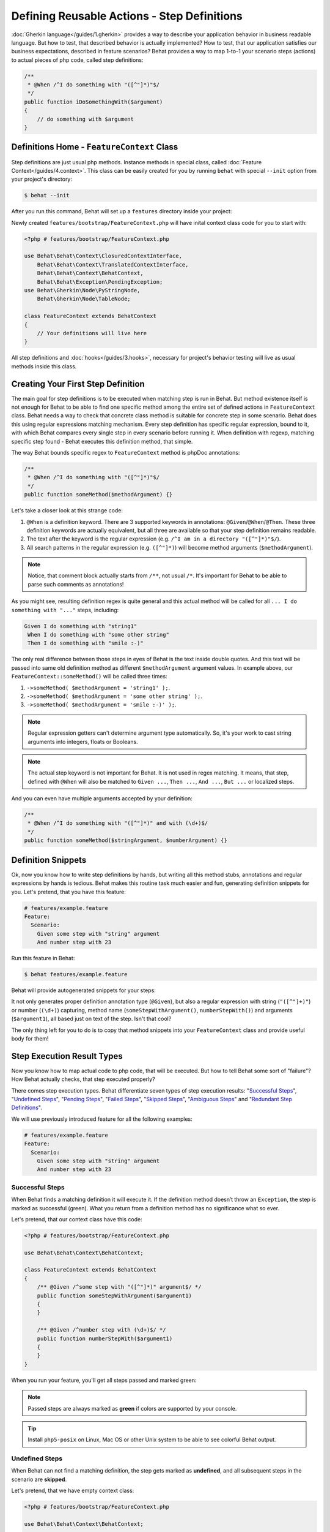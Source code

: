 Defining Reusable Actions - Step Definitions
============================================

:doc:`Gherkin language</guides/1.gherkin>` provides a way to describe your
application behavior in business readable language. But how to test, that
described behavior is actually implemented? How to test, that our application
satisfies our business expectations, described in feature scenarios? Behat
provides a way to map 1-to-1 your scenario steps (actions) to actual pieces of
php code, called step definitions:

.. code-block:: php

    /**
     * @When /^I do something with "([^"]*)"$/
     */
    public function iDoSomethingWith($argument)
    {
        // do something with $argument
    }

Definitions Home - ``FeatureContext`` Class
-------------------------------------------

Step definitions are just usual php methods. Instance methods in special class,
called :doc:`Feature Context</guides/4.context>`. This class can be easily
created for you by running ``behat`` with special ``--init`` option from your
project's directory:

.. code-block:: bash

    $ behat --init

After you run this command, Behat will set up a ``features`` directory
inside your project:

.. image:: /images/--init.png
   :align: center

Newly created ``features/bootstrap/FeatureContext.php`` will have inital
context class code for you to start with:

.. code-block:: php

    <?php # features/bootstrap/FeatureContext.php

    use Behat\Behat\Context\ClosuredContextInterface,
        Behat\Behat\Context\TranslatedContextInterface,
        Behat\Behat\Context\BehatContext,
        Behat\Behat\Exception\PendingException;
    use Behat\Gherkin\Node\PyStringNode,
        Behat\Gherkin\Node\TableNode;

    class FeatureContext extends BehatContext
    {
        // Your definitions will live here
    }

All step definitions and :doc:`hooks</guides/3.hooks>`, necessary for project's
behavior testing will live as usual methods inside this class.

Creating Your First Step Definition
-----------------------------------

The main goal for step definitions is to be executed when matching step is
run in Behat. But method existence itself is not enough for Behat to be able
to find one specific method among the entire set of defined actions in
``FeatureContext`` class. Behat needs a way to check that concrete class method
is suitable for concrete step in some scenario. Behat does this using regular
expressions matching mechanism. Every step definition has specific regular
expression, bound to it, with which Behat compares every single step in every
scenario before running it. When definition with regexp, matching specific step
found - Behat executes this definition method, that simple.

The way Behat bounds specific regex to ``FeatureContext`` method is phpDoc
annotations:

.. code-block:: php

    /**
     * @When /^I do something with "([^"]*)"$/
     */
    public function someMethod($methodArgument) {}

Let's take a closer look at this strange code:

1. ``@When`` is a definition keyword. There are 3 supported keywords in
   annotations: ``@Given``/``@When``/``@Then``. These three definition keywords
   are actually equivalent, but all three are available so that your step
   definition remains readable.

2. The text after the keyword is the regular expression (e.g.
   ``/^I am in a directory "([^"]*)"$/``).

3. All search patterns in the regular expression (e.g. ``([^"]*)``) will become
   method arguments (``$methodArgument``).

.. note::

    Notice, that comment block actually starts from ``/**``, not usual ``/*``.
    It's important for Behat to be able to parse such comments as annotations!

As you might see, resulting definition regex is quite general and this actual
method will be called for all ``... I do something with "..."`` steps,
including:

.. code-block:: gherkin

    Given I do something with "string1"
     When I do something with "some other string"
     Then I do something with "smile :-)"

The only real difference between those steps in eyes of Behat is the text
inside double quotes. And this text will be passed into same old definition
method as different ``$methodArgument`` argument values. In example above, our
``FeatureContext::someMethod()`` will be called three times:

1. ``->someMethod( $methodArgument = 'string1' );``.
2. ``->someMethod( $methodArgument = 'some other string' );``.
3. ``->someMethod( $methodArgument = 'smile :-)' );``.

.. note::

    Regular expression getters can't determine argument type automatically. So,
    it's your work to cast string arguments into integers, floats or Booleans.

.. note::

    The actual step keyword is not important for Behat. It is not used in regex
    matching. It means, that step, defined with ``@When`` will also be matched
    to ``Given ...``, ``Then ...``, ``And ...``, ``But ...`` or localized
    steps.

And you can even have multiple arguments accepted by your definition:

.. code-block:: php

    /**
     * @When /^I do something with "([^"]*)" and with (\d+)$/
     */
    public function someMethod($stringArgument, $numberArgument) {}

Definition Snippets
-------------------

Ok, now you know how to write step definitions by hands, but writing all this
method stubs, annotations and regular expressions by hands is tedious. Behat
makes this routine task much easier and fun, generating definition snippets for
you. Let's pretend, that you have this feature:

.. code-block:: gherkin

    # features/example.feature
    Feature:
      Scenario:
        Given some step with "string" argument
        And number step with 23

Run this feature in Behat:

.. code-block:: bash

    $ behat features/example.feature

Behat will provide autogenerated snippets for your steps:

.. image:: /images/definitions-snippets.png
   :align: center

It not only generates proper definition annotation type (``@Given``), but also
a regular expression with string (``"([^"]+)"``) or number (``(\d+)``)
capturing, method name (``someStepWithArgument()``, ``numberStepWith()``) and
arguments (``$argument1``), all based just on text of the step. Isn't that
cool?

The only thing left for you to do is to copy that method snippets into your
``FeatureContext`` class and provide useful body for them!

Step Execution Result Types
---------------------------

Now you know how to map actual code to php code, that will be executed. But
how to tell Behat some sort of "failure"? How Behat actually checks, that step
executed properly?

There comes step execution types. Behat differentiate seven
types of step execution results: "`Successful Steps`_", "`Undefined Steps`_",
"`Pending Steps`_", "`Failed Steps`_", "`Skipped Steps`_", "`Ambiguous Steps`_"
and "`Redundant Step Definitions`_".

We will use previously introduced feature for all the following examples:

.. code-block:: gherkin

    # features/example.feature
    Feature:
      Scenario:
        Given some step with "string" argument
        And number step with 23

Successful Steps
~~~~~~~~~~~~~~~~

When Behat finds a matching definition it will execute it. If the definition
method doesn’t throw an ``Exception``, the step is marked as successful (green).
What you return from a definition method has no significance what so ever.

Let's pretend, that our context class have this code:

.. code-block:: php

    <?php # features/bootstrap/FeatureContext.php

    use Behat\Behat\Context\BehatContext;

    class FeatureContext extends BehatContext
    {
        /** @Given /^some step with "([^"]*)" argument$/ */
        public function someStepWithArgument($argument1)
        {
        }

        /** @Given /^number step with (\d+)$/ */
        public function numberStepWith($argument1)
        {
        }
    }

When you run your feature, you'll get all steps passed and marked green:

.. image:: /images/definitions-successful.png
   :align: center

.. note::

    Passed steps are always marked as **green** if colors are supported by
    your console.

.. tip::

    Install ``php5-posix`` on Linux, Mac OS or other Unix system
    to be able to see colorful Behat output.

Undefined Steps
~~~~~~~~~~~~~~~

When Behat can not find a matching definition, the step gets marked as
**undefined**, and all subsequent steps in the scenario are **skipped**.

Let's pretend, that we have empty context class:

.. code-block:: php

    <?php # features/bootstrap/FeatureContext.php

    use Behat\Behat\Context\BehatContext;

    class FeatureContext extends BehatContext
    {
    }

When you run your feature, you'll get 2 undefined steps, that are marked yellow:

.. image:: /images/definitions-snippets.png
   :align: center

.. note::

    Undefined steps are always marked as **yellow** if colors are supported by
    your console.

.. note::

    All steps, following the undefined one are never gets executed, as the
    following behavior is unpredictable. Those steps gets marked as
    **skipped**.

.. tip::

    If you use ``--strict`` option with Behat, undefined steps will cause Behat
    to exit with ``1`` code.

Pending Steps
~~~~~~~~~~~~~

When a definition method throws ``Behat\Behat\Exception\PendingException`` exception,
the step is marked as **pending**, reminding you that you have a work to do.

Let's pretend, that your ``FeatureContext`` looks like this:

.. code-block:: php

    <?php

    use Behat\Behat\Context\BehatContext,
        Behat\Behat\Exception\PendingException;

    class FeatureContext extends BehatContext
    {
        /** @Given /^some step with "([^"]*)" argument$/ */
        public function someStepWithArgument($argument1)
        {
            throw new PendingException('Do some string work');
        }

        /** @Given /^number step with (\d+)$/ */
        public function numberStepWith($argument1)
        {
            throw new PendingException('Do some number work');
        }
    }

When you run your feature, you'll get 1 pending step, that is marked yellow:

.. image:: /images/definitions-pending.png
   :align: center

.. note::

    Pending steps are always marked as **yellow** if colors are supported by
    your console, because they are logically close to **undefined** steps.

.. note::

    All steps, following the pending one are never gets executed, as the
    following behavior is unpredictable. Those steps gets marked as
    **skipped**.

.. tip::

    If you use ``--strict`` option with Behat, pending steps will cause Behat
    to exit with ``1`` code.

Failed Steps
~~~~~~~~~~~~

When a definition method throws an ``Exception`` (not ``Pending`` one) during
its execution, the step is marked as **failed**. What you return from a
definition has no significance what so ever. Returning ``null`` or ``false``
will not cause a step definition to fail. If Behat finds failed steps during
suite execution - it will exit with ``1`` code.

Let's pretend, that your ``FeatureContext`` has following code:

.. code-block:: php

    <?php

    use Behat\Behat\Context\BehatContext;

    class FeatureContext extends BehatContext
    {
        /** @Given /^some step with "([^"]*)" argument$/ */
        public function someStepWithArgument($argument1)
        {
            throw new Exception('some exception');
        }

        /** @Given /^number step with (\d+)$/ */
        public function numberStepWith($argument1)
        {
        }
    }

When you run your feature, you'll get 1 failing step, that is marked red:

.. image:: /images/definitions-failed.png
   :align: center

.. note::

    Failed steps are always marked as **red** if colors are supported by
    your console.

.. note::

    All steps, following the failed one are never gets executed, as the
    following behavior is unpredictable. Those steps gets marked as
    **skipped**.

.. tip::

    Behat doesn't come with its own assertion tool, but you can use any proper
    assertion tool out there. Proper assertion tool is a library, which
    assertions throw exceptions on fail. For example, if you're familiar with
    PHPUnit, you can use its assertions in Behat:

    .. code-block:: php

        <?php # features/bootstrap/FeatureContext.php

        use Behat\Behat\Context\BehatContext;
        use Behat\Gherkin\Node\PyStringNode;

        require_once 'PHPUnit/Autoload.php';
        require_once 'PHPUnit/Framework/Assert/Functions.php';

        class FeatureContext extends BehatContext
        {
            /**
             * @Then /^I should get:$/
             */
            public function iShouldGet(PyStringNode $string)
            {
                assertEquals($string->toRaw(), $this->output);
            }
        }

.. tip::

    You can get exception stack trace with ``-v`` option provided to Behat:

    .. code-block:: bash

        $ behat features/example.feature -v

Skipped Steps
~~~~~~~~~~~~~

Steps that follow **undefined**, **pending** or **failed** steps are never
executed (even if there is a matching definition), and are marked **skipped**:

.. image:: /images/definitions-pending.png
   :align: center

.. note::

    Skipped steps are always marked as **cyan** if colors are supported by
    your console.

Ambiguous Steps
~~~~~~~~~~~~~~~

When Behat finds two or more definitions, that match single step, this step gets
marked as **ambiguos**.

Consider, that your ``FeatureContext`` has following code:

.. code-block:: php

    <?php

    use Behat\Behat\Context\BehatContext;

    class FeatureContext extends BehatContext
    {
        /** @Given /^.* step with .*$/ */
        public function someStepWithArgument()
        {
        }

        /** @Given /^number step with (\d+)$/ */
        public function numberStepWith($argument1)
        {
        }
    }

When you'll try to run your feature with this context, you'll get:

.. image:: /images/definitions-ambiguous.png
   :align: center

It's because Behat can't make a decision about what definition to execute. It's
your job really. But as you might see, Behat will provide useful information to
eliminate such problems.

Redundant Step Definitions
~~~~~~~~~~~~~~~~~~~~~~~~~~

In Behat you're not allowed to use a regexp more than once in definitions, so
the following context class:

.. code-block:: php

    <?php

    use Behat\Behat\Context\BehatContext;

    class FeatureContext extends BehatContext
    {
        /** @Given /^number step with (\d+)$/ */
        public function workWithNumber($number1)
        {
        }

        /** @Given /^number step with (\d+)$/ */
        public function workDifferentlyWithNumber($number1)
        {
        }
    }

Will throw exception during Behat run:

.. image:: /images/definitions-redundant.png
   :align: center

Step Argument Transformations
-----------------------------

Step argument transformations help your step definitions be more DRY by
allowing you to refactor common operations that you perform on step definition
arguments.

Before each match, captured by a step definition, is sent as an argument to the
step definition method, an attempt is made to match them against transformation
methods. If one of those captured matches matches the regular expression of one
of a transformator methods - original string value gets replaced with the
result of what the transformator method returns.

For example, you can automatically cast all number arguments to integers with
the following context class code:

.. code-block:: php

    <?php

    use Behat\Behat\Context\BehatContext;

    class FeatureContext extends BehatContext
    {
        /**
         * @Transform /^(\d+)$/
         */
        public function castStringToNumber($string)
        {
            return intval($string);
        }

        /**
         * @Then /^a user '([^']+)', should have (\d+) followers$/
         */
        public function assertUserHasFollowers($name, $count)
        {
            if ('integer' !== gettype($count)) {
                throw new Exception('Integer expected');
            }
        }
    }

.. note::

    Transformations looks like step definitions, except that they start with
    ``@Transform`` keyword and returns new value (which will replace old one as
    definition argument).

Or you can even cast provided username to actual ``User`` object if you have
one:

.. code-block:: php

    <?php

    use Behat\Behat\Context\BehatContext;

    class FeatureContext extends BehatContext
    {
        /**
         * @Transform /^(\d+)$/
         */
        public function castStringToNumber($string)
        {
            return intval($string);
        }

        /**
         * @Transform /^user (.*)$/
         */
        public function castUsernameToUser($username)
        {
            return new User($username);
        }

        /**
         * @Then /^a '(user [^']+)', should have (\d+) followers$/
         */
        public function assertUserHasFollowers(User $name, $count)
        {
            if ('integer' !== gettype($count)) {
                throw new Exception('Integer expected');
            }
        }
    }

Transforming Tables
~~~~~~~~~~~~~~~~~~~

Let's pretend, that we have a feature, like this:

.. code-block:: gherkin

    # features/table.feature
    Feature: Users

      Scenario: Creating Users
        Given the following users:
          | name          | followers |
          | everzet       | 147       |
          | avalanche123  | 142       |
          | kriswallsmith | 274       |
          | fabpot        | 962       |

``features/bootstrap/FeatureContext.php`` code in this case could look like
this:

.. code-block:: php

    <?php

    use Behat\Behat\Context\BehatContext;
    use Behat\Gherkin\Node\TableNode;

    class FeatureContext extends BehatContext
    {
        /**
         * @Given /^the following users$/
         */
        public function pushUsers(TableNode $usersTable)
        {
            $users = array();
            foreach ($usersTable->getHash() as $user) {
                $user = new User();
                $user->setUsername($user['name']);
                $user->setFollowersCount($user['followers']);
                $users[] = $user;
            }

            // do something with $users
        }
    }

A table like this one may occur again in a creation step and again in a
validation step. Using a ``@Transform`` will keep you DRY. Transformations can
also be used with tables. A table transformations is matched via a
comma-delimited list of the column headers prefixed with ``table:``:

.. code-block:: php

    <?php

    use Behat\Behat\Context\BehatContext;
    use Behat\Gherkin\Node\TableNode;

    class FeatureContext extends BehatContext
    {
        /**
         * @Transform /^table:name,followers$/
         */
        public function castUsersTable(TableNode $usersTable)
        {
            $users = array();
            foreach ($usersTable->getHash() as $user) {
                $user = new User();
                $user->setUsername($user['name']);
                $user->setFollowersCount($user['followers']);
                $users[] = $user;
            }

            return $users;
        }

        /**
         * @Given /^the following users$/
         */
        public function pushUsers(array $users)
        {
            // do something with $users
        }

        /**
         * @Then /^I expect the following users$/
         */
        public function assertUsers(array $users)
        {
            // do something with $users
        }
    }

.. note::

    Transformations are powerful and it is important to take care how you
    implement them. A mistake with them can often introduce strange and
    unexpected behavior.

Step Execution Chaining
-----------------------

Sometimes it might be useful to pass execution flow from one step to another.
For example, if during step definition execution you found, that it might be
better to call another step in matter of DRY, you can just return step imitator
object (substep) from definition method:

.. code-block:: php

    <?php

    use Behat\Behat\Context\BehatContext,
        Behat\Behat\Context\Step\Then;
    use Behat\Gherkin\Node\TableNode;

    class FeatureContext extends BehatContext
    {
        /**
         * @Then /^(?:|I )should be on "(?P<page>[^"]+)"$/
         */
        public function assertPageAddress($page)
        {
            // check, that $page is equal to current page
        }

        /**
         * @Then /^the url should match "(?P<pattern>[^"]+)"$/
         */
        public function assertUrlRegExp($pattern)
        {
            if (!preg_match('/^\/.*\/$/', $pattern)) {
                return new Then("I should be on \"$pattern\"");
            }

            // do regex assertion
        }
    }

Notice, that in case when we provide non-regex to ``Then the url should match "..."``
step its definition returns new ``Behat\Behat\Context\Step\Then`` instance.
When Behat finds that some definition returns such object - it finds and
executes step definition for step text, provided as those object's argument.

.. tip::

    There is actually three substep classes for you to use:

    1. ``Behat\Behat\Context\Step\Given``
    2. ``Behat\Behat\Context\Step\When``
    3. ``Behat\Behat\Context\Step\Then``

    Same as with usual steps.

Also, you can return steps with multiline arguments:

.. code-block:: php

    /**
     * @Given /^I have initial table$/
     */
    public function table()
    {
        $table = new Behat\Gherkin\Node\TableNode(<<<TABLE
            | username | password |
            | everzet  | 123456   |
    TABLE
        );

        return new Given('I have users:', $table);
    }

.. note::

    Steps, executed in chain will throw exception for any result type excluding
    **successful**. This means, that you'll never get snippets out of steps,
    called **only** through execution chain!
